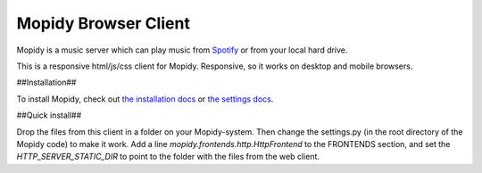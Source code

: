 *********************
Mopidy Browser Client
*********************

Mopidy is a music server which can play music from `Spotify
<http://www.spotify.com/>`_ or from your local hard drive. 

This is a responsive html/js/css client for Mopidy. Responsive, so it works on desktop and mobile browsers.

##Installation##

To install Mopidy, check out
`the installation docs <http://docs.mopidy.com/en/latest/installation/>`_ or `the settings docs <http://docs.mopidy.com/en/latest/settings/>`_. 

##Quick install##

Drop the files from this client in a folder on your Mopidy-system. Then change the settings.py (in the root directory of the Mopidy code) to make it work. Add a line *mopidy.frontends.http.HttpFrontend* to the FRONTENDS section, and set the *HTTP_SERVER_STATIC_DIR* to point to the folder with the files from the web client.